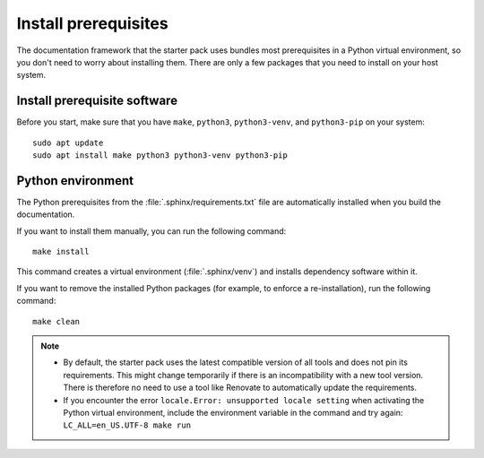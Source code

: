 .. _prereqs:

Install prerequisites
=====================

The documentation framework that the starter pack uses bundles most prerequisites in a Python virtual environment, so you don't need to worry about installing them.
There are only a few packages that you need to install on your host system.

Install prerequisite software
-----------------------------

Before you start, make sure that you have ``make``, ``python3``, ``python3-venv``, and ``python3-pip`` on your system::

   sudo apt update
   sudo apt install make python3 python3-venv python3-pip

Python environment
------------------

The Python prerequisites from the :file:`.sphinx/requirements.txt` file are automatically installed when you build the documentation.

If you want to install them manually, you can run the following command::

   make install

This command creates a virtual environment (:file:`.sphinx/venv`) and installs dependency software within it.

If you want to remove the installed Python packages (for example, to enforce a re-installation), run the following command::

  make clean

.. note::
   - By default, the starter pack uses the latest compatible version of all tools and does not pin its requirements.
     This might change temporarily if there is an incompatibility with a new tool version.
     There is therefore no need to use a tool like Renovate to automatically update the requirements.

   - If you encounter the error ``locale.Error: unsupported locale setting`` when activating the Python virtual environment, include the environment variable in the command and try again: ``LC_ALL=en_US.UTF-8 make run``
